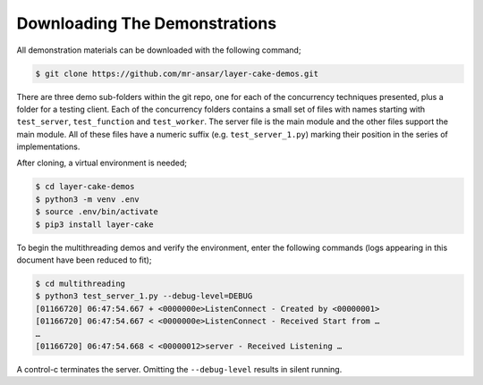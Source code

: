 .. _downloading-the-demonstrations:

Downloading The Demonstrations
##############################

All demonstration materials can be downloaded with the following command;

.. code-block:: console

	$ git clone https://github.com/mr-ansar/layer-cake-demos.git

There are three demo sub-folders within the git repo, one for each of the concurrency techniques presented, plus a folder
for a testing client. Each of the concurrency folders contains a small set of files with names starting with ``test_server``,
``test_function`` and ``test_worker``. The server file is the main module and the other files support the main module. All
of these files have a numeric suffix (e.g. ``test_server_1.py``) marking their position in the series of implementations.

After cloning, a virtual environment is needed;

.. code-block:: console

	$ cd layer-cake-demos
	$ python3 -m venv .env
	$ source .env/bin/activate
	$ pip3 install layer-cake

To begin the multithreading demos and verify the environment, enter the following commands (logs appearing in this document
have been reduced to fit);

.. code-block:: console

	$ cd multithreading
	$ python3 test_server_1.py --debug-level=DEBUG
	[01166720] 06:47:54.667 + <0000000e>ListenConnect - Created by <00000001>
	[01166720] 06:47:54.667 < <0000000e>ListenConnect - Received Start from …
	…
	[01166720] 06:47:54.668 < <00000012>server - Received Listening …

A control-c terminates the server. Omitting the ``--debug-level`` results in silent running.
